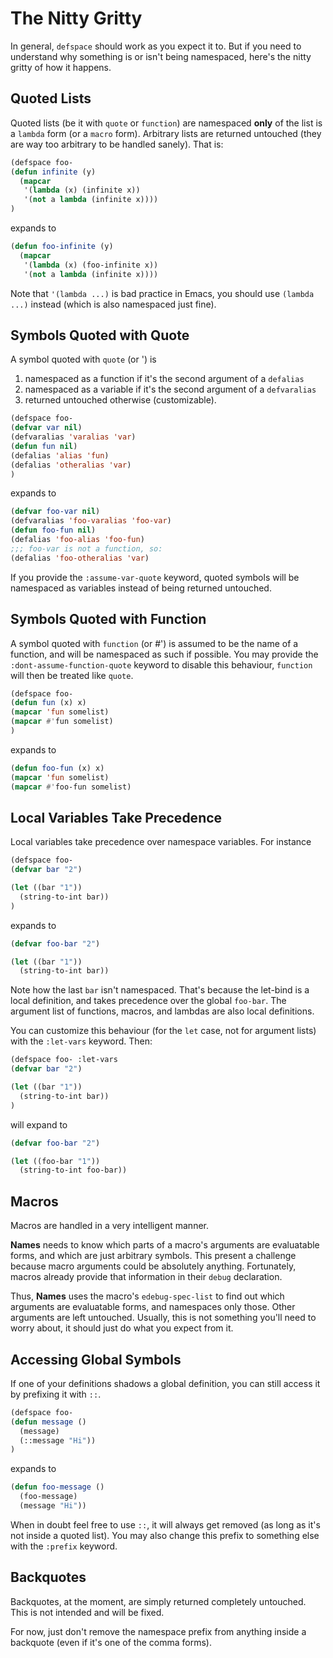 * The Nitty Gritty
In general, =defspace= should work as you expect it to. But if you
need to understand why something is or isn't being namespaced, here's
the nitty gritty of how it happens.

** Quoted Lists
Quoted lists (be it with =quote= or =function=) are namespaced *only*
of the list is a =lambda= form (or a =macro= form). Arbitrary lists
are returned untouched (they are way too arbitrary to be handled
sanely). That is:
#+begin_src emacs-lisp
(defspace foo-
(defun infinite (y)
  (mapcar
   '(lambda (x) (infinite x))
   '(not a lambda (infinite x))))
)
#+end_src
expands to
#+begin_src emacs-lisp
(defun foo-infinite (y)
  (mapcar
   '(lambda (x) (foo-infinite x))
   '(not a lambda (infinite x))))
#+end_src

Note that ='(lambda ...)= is bad practice in Emacs, you should use
=(lambda ...)= instead (which is also namespaced just fine).

** Symbols Quoted with Quote
A symbol quoted with =quote= (or ') is 
1. namespaced as a function if it's the second argument of a =defalias=
2. namespaced as a variable if it's the second argument of a =defvaralias=
3. returned untouched otherwise (customizable).
#+begin_src emacs-lisp
(defspace foo-
(defvar var nil)
(defvaralias 'varalias 'var)
(defun fun nil)
(defalias 'alias 'fun)
(defalias 'otheralias 'var)
)
#+end_src
expands to
#+begin_src emacs-lisp
(defvar foo-var nil)
(defvaralias 'foo-varalias 'foo-var)
(defun foo-fun nil)
(defalias 'foo-alias 'foo-fun)
;;; foo-var is not a function, so:
(defalias 'foo-otheralias 'var)
#+end_src

If you provide the =:assume-var-quote= keyword, quoted symbols will be
namespaced as variables instead of being returned untouched.
** Symbols Quoted with Function
A symbol quoted with =function= (or #') is assumed to be the name of a
function, and will be namespaced as such if possible. You may provide
the =:dont-assume-function-quote= keyword to disable this behaviour,
=function= will then be treated like =quote=.

#+begin_src emacs-lisp
(defspace foo-
(defun fun (x) x)
(mapcar 'fun somelist)
(mapcar #'fun somelist)
)
#+end_src
expands to
#+begin_src emacs-lisp
(defun foo-fun (x) x)
(mapcar 'fun somelist)
(mapcar #'foo-fun somelist)
#+end_src

** Local Variables Take Precedence
Local variables take precedence over namespace variables.
For instance
#+begin_src emacs-lisp
(defspace foo-
(defvar bar "2")

(let ((bar "1"))
  (string-to-int bar))
)
#+end_src
expands to 
#+begin_src emacs-lisp
(defvar foo-bar "2")

(let ((bar "1"))
  (string-to-int bar))
#+end_src

Note how the last =bar= isn't namespaced. That's because the let-bind
is a local definition, and takes precedence over the global =foo-bar=.
The argument list of functions, macros, and lambdas are also local
definitions.

You can customize this behaviour (for the =let= case, not for argument
lists) with the =:let-vars= keyword. Then:
#+begin_src emacs-lisp
(defspace foo- :let-vars
(defvar bar "2")

(let ((bar "1"))
  (string-to-int bar))
)
#+end_src
will expand to 
#+begin_src emacs-lisp
(defvar foo-bar "2")

(let ((foo-bar "1"))
  (string-to-int foo-bar))
#+end_src

** Macros
Macros are handled in a very intelligent manner. 

*Names* needs to know which parts of a macro's arguments are
evaluatable forms, and which are just arbitrary symbols. This present
a challenge because macro arguments could be absolutely anything.
Fortunately, macros already provide that information in their =debug=
declaration.

Thus, *Names* uses the macro's =edebug-spec-list= to find out which
arguments are evaluatable forms, and namespaces only those. Other
arguments are left untouched. Usually, this is not something you'll
need to worry about, it should just do what you expect from it.
** Accessing Global Symbols
If one of your definitions shadows a global definition, you can still
access it by prefixing it with =::=.

#+begin_src emacs-lisp
(defspace foo-
(defun message ()  
  (message)
  (::message "Hi"))
)
#+end_src
expands to 
#+begin_src emacs-lisp
(defun foo-message ()  
  (foo-message)
  (message "Hi"))
#+end_src

When in doubt feel free to use =::=, it will always get removed (as
long as it's not inside a quoted list). You may also change this
prefix to something else with the =:prefix= keyword.
** Backquotes
Backquotes, at the moment, are simply returned completely untouched. 
This is not intended and will be fixed.

For now, just don't remove the namespace prefix from anything inside a
backquote (even if it's one of the comma forms).

